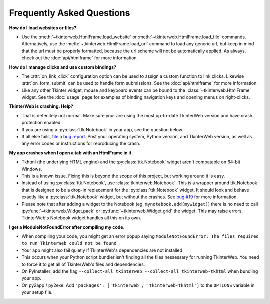 Frequently Asked Questions
==========================

**How do I load websites or files?**

* Use the :meth:`~tkinterweb.HtmlFrame.load_website` or :meth:`~tkinterweb.HtmlFrame.load_file` commands. Alternatively, use the :meth:`~tkinterweb.HtmlFrame.load_url` command to load any generic url, but keep in mind that the url must be properly formatted, because the url scheme will not be automatically applied. As always, check out the :doc:`api/htmlframe` for more information.

**How do I manage clicks and use custom bindings?**

* The :attr:`on_link_click` configuration option can be used to assign a custom function to link clicks. Likewise :attr:`on_form_submit` can be used to handle form submissions. See the :doc:`api/htmlframe` for more information.
* Like any other Tkinter widget, mouse and keyboard events can be bound to the :class:`~tkinterweb.HtmlFrame` widget. See the :doc:`usage` page for examples of binding navigation keys and opening menus on right-clicks.
 
**TkinterWeb is crashing. Help?**

* That is defenitely not normal. Make sure your are using the most up-to-date TkinterWeb version and have crash protection enabled.
* If you are using a :py:class:`ttk.Notebook` in your app, see the question below.
* If all else fails, `file a bug report <https://github.com/Andereoo/TkinterWeb/issues/new>`_. Post your operating system, Python version, and TkinterWeb version, as well as any error codes or instructions for reproducing the crash.

**My app crashes when I open a tab with an HtmlFrame in it.**

* Tkhtml (the underlying HTML engine) and the :py:class:`ttk.Notebook` widget aren't compatable on 64-bit Windows.
* This is a known issue. Fixing this is beyond the scope of this project, but working around it is easy.
* Instead of using :py:class:`ttk.Notebook`, use :class:`tkinterweb.Notebook`. This is a wrapper around ttk.Notebook that is designed to be a drop-in replacement for the :py:class:`ttk.Notebook` widget. It should look and behave exactly like a :py:class:`ttk.Notebook` widget, but without the crashes. See `bug #19 <https://github.com/Andereoo/TkinterWeb/issues/19>`_ for more information.
* Please note that after adding a widget to the Notebook (eg. ``mynotebook.add(mywidget)``) there is no need to call :py:func:`~tkinterweb.Widget.pack` or :py:func:`~tkinterweb.Widget.grid` the widget. This may raise errors. TkinterWeb's Notebook widget handles all this on its own.

**I get a ModuleNotFoundError after compiling my code.**

* When compiling your code, you might get an error popup saying ``ModuleNotFoundError: The files required to run TkinterWeb could not be found``
* Your app might also fail quietly if TkinterWeb's dependencies are not installed
* This occurs when your Python script bundler isn't finding all the files nessessary for running TkinterWeb. You need to force it to get all of TkinterWeb's files and dependencies.
* On PyInstaller: add the flag ``--collect-all tkinterweb --collect-all tkinterweb-tkhtml`` when bundling your app.
* On py2app / py2exe: Add ``'packages': ['tkinterweb', 'tkinterweb-tkhtml']`` to the ``OPTIONS`` variable in your setup file.